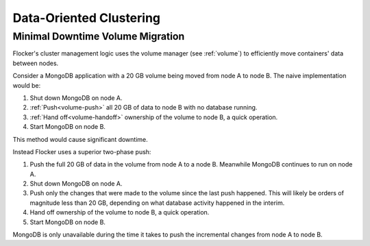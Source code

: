 .. _clustering:

========================
Data-Oriented Clustering
========================

Minimal Downtime Volume Migration
=================================

Flocker's cluster management logic uses the volume manager (see :ref:`volume`) to efficiently move containers' data between nodes.

Consider a MongoDB application with a 20 GB volume being moved from node A to node B.
The naive implementation would be:

#. Shut down MongoDB on node A.
#. :ref:`Push<volume-push>` all 20 GB of data to node B with no database running.
#. :ref:`Hand off<volume-handoff>` ownership of the volume to node B, a quick operation.
#. Start MongoDB on node B.

This method would cause significant downtime.

Instead Flocker uses a superior two-phase push:

#. Push the full 20 GB of data in the volume from node A to a node B.
   Meanwhile MongoDB continues to run on node A.
#. Shut down MongoDB on node A.
#. Push only the changes that were made to the volume since the last push happened.
   This will likely be orders of magnitude less than 20 GB, depending on what database activity happened in the interim.
#. Hand off ownership of the volume to node B, a quick operation.
#. Start MongoDB on node B.

MongoDB is only unavailable during the time it takes to push the incremental changes from node A to node B.
